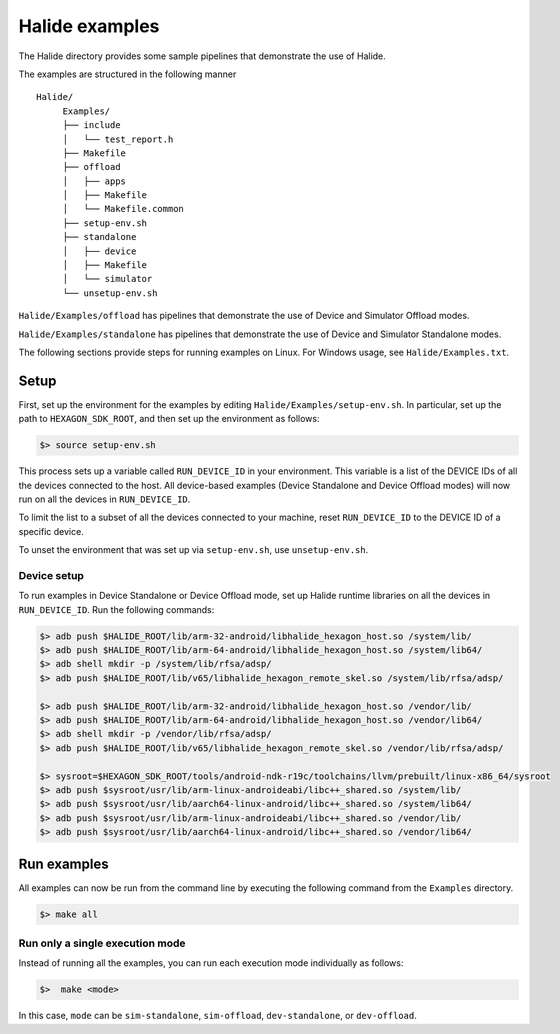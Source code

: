 
.. _HalideExamples:

****************
Halide examples
****************

The Halide directory provides some sample pipelines that demonstrate the use of
Halide.

The examples are structured in the following manner

::

   Halide/
        Examples/
        ├── include
        │   └── test_report.h
        ├── Makefile
        ├── offload
        │   ├── apps
        │   ├── Makefile
        │   └── Makefile.common
        ├── setup-env.sh
        ├── standalone
        │   ├── device
        │   ├── Makefile
        │   └── simulator
        └── unsetup-env.sh

``Halide/Examples/offload`` has pipelines that demonstrate the use of Device
and Simulator Offload modes.

``Halide/Examples/standalone`` has pipelines that demonstrate the use of Device
and Simulator Standalone modes.

The following sections provide steps for running examples on Linux. For Windows usage, see ``Halide/Examples.txt``.

.. _ExamplesSetUp:

=======
Setup
=======

First, set up the environment for the examples by editing
``Halide/Examples/setup-env.sh``. In particular, set up the path to
``HEXAGON_SDK_ROOT``, and then set up the environment as follows:

.. code-block:: shell

    $> source setup-env.sh

This process sets up a variable called ``RUN_DEVICE_ID`` in your environment.
This variable is a list of the DEVICE IDs of all the devices connected to the
host. All device-based examples (Device Standalone and Device Offload modes)
will now run on all the devices in ``RUN_DEVICE_ID``.

To limit the list to a subset of all the devices connected to your machine,
reset ``RUN_DEVICE_ID`` to the DEVICE ID of a specific device.

To unset the environment that was set up via ``setup-env.sh``, use
``unsetup-env.sh``.


--------------
Device setup
--------------

To run examples in Device Standalone or Device Offload mode, set up Halide
runtime libraries on all the devices in ``RUN_DEVICE_ID``. Run the following
commands:

.. code-block:: shell-sm

    $> adb push $HALIDE_ROOT/lib/arm-32-android/libhalide_hexagon_host.so /system/lib/
    $> adb push $HALIDE_ROOT/lib/arm-64-android/libhalide_hexagon_host.so /system/lib64/
    $> adb shell mkdir -p /system/lib/rfsa/adsp/
    $> adb push $HALIDE_ROOT/lib/v65/libhalide_hexagon_remote_skel.so /system/lib/rfsa/adsp/

    $> adb push $HALIDE_ROOT/lib/arm-32-android/libhalide_hexagon_host.so /vendor/lib/
    $> adb push $HALIDE_ROOT/lib/arm-64-android/libhalide_hexagon_host.so /vendor/lib64/
    $> adb shell mkdir -p /vendor/lib/rfsa/adsp/
    $> adb push $HALIDE_ROOT/lib/v65/libhalide_hexagon_remote_skel.so /vendor/lib/rfsa/adsp/

    $> sysroot=$HEXAGON_SDK_ROOT/tools/android-ndk-r19c/toolchains/llvm/prebuilt/linux-x86_64/sysroot
    $> adb push $sysroot/usr/lib/arm-linux-androideabi/libc++_shared.so /system/lib/
    $> adb push $sysroot/usr/lib/aarch64-linux-android/libc++_shared.so /system/lib64/
    $> adb push $sysroot/usr/lib/arm-linux-androideabi/libc++_shared.so /vendor/lib/
    $> adb push $sysroot/usr/lib/aarch64-linux-android/libc++_shared.so /vendor/lib64/


================
Run examples
================

All examples can now be run from the command line by executing the following
command from the ``Examples`` directory.

.. code-block:: shell

    $> make all


-------------------------------------
Run only a single execution mode
-------------------------------------

Instead of running all the examples, you can run each execution mode
individually as follows:

.. code-block:: shell

    $>  make <mode>

In this case, ``mode`` can be ``sim-standalone``, ``sim-offload``,
``dev-standalone``, or ``dev-offload``.
